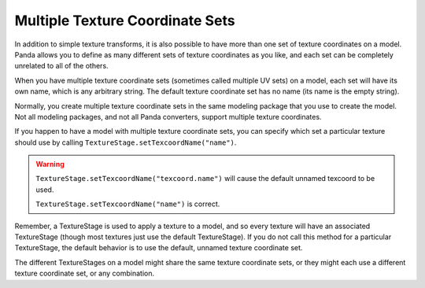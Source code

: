 .. _multiple-texture-coordinate-sets:

Multiple Texture Coordinate Sets
================================

In addition to simple texture transforms, it is also possible to have more than
one set of texture coordinates on a model. Panda allows you to define as many
different sets of texture coordinates as you like, and each set can be
completely unrelated to all of the others.

When you have multiple texture coordinate sets (sometimes called multiple UV
sets) on a model, each set will have its own name, which is any arbitrary
string. The default texture coordinate set has no name (its name is the empty
string).

Normally, you create multiple texture coordinate sets in the same modeling
package that you use to create the model. Not all modeling packages, and not all
Panda converters, support multiple texture coordinates.

If you happen to have a model with multiple texture coordinate sets, you can
specify which set a particular texture should use by calling
``TextureStage.setTexcoordName("name")``.

.. warning::

   ``TextureStage.setTexcoordName("texcoord.name")`` will cause the default
   unnamed texcoord to be used.

   ``TextureStage.setTexcoordName("name")`` is correct.

Remember, a TextureStage is used to apply a texture to a model, and so every
texture will have an associated TextureStage (though most textures just use the
default TextureStage). If you do not call this method for a particular
TextureStage, the default behavior is to use the default, unnamed texture
coordinate set.

The different TextureStages on a model might share the same texture coordinate
sets, or they might each use a different texture coordinate set, or any
combination.
